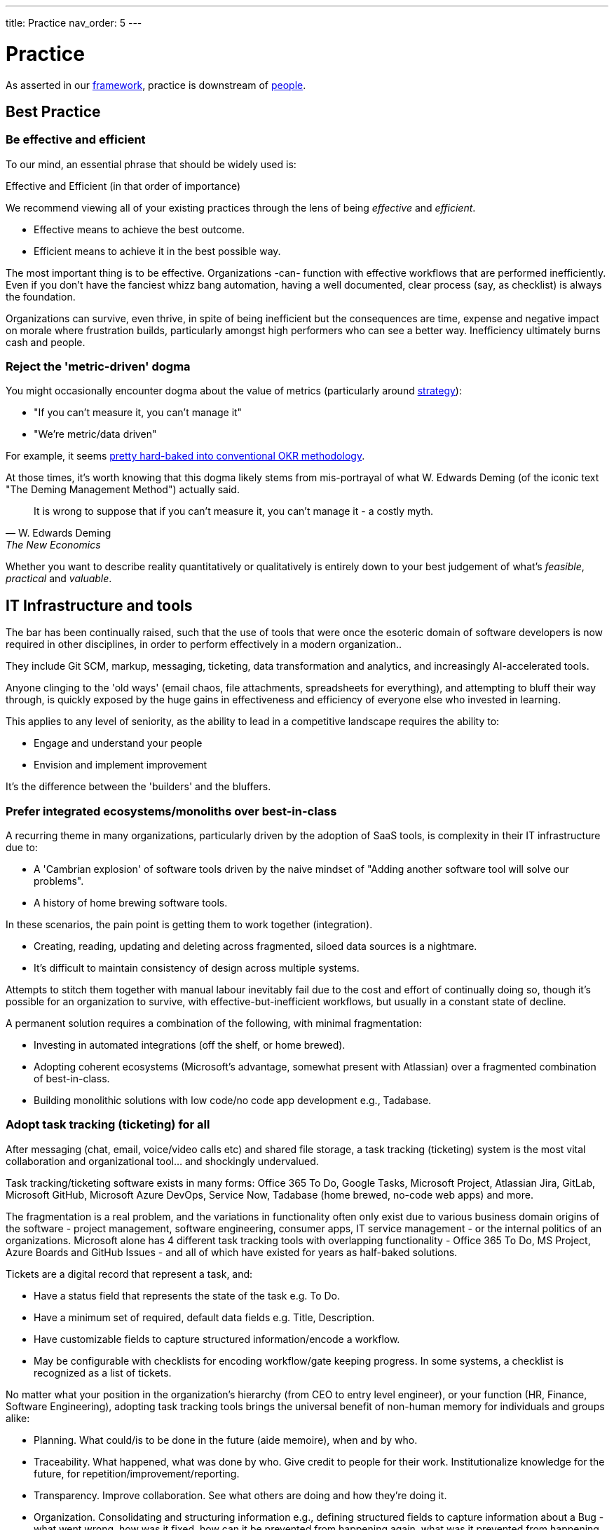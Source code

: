 ---
title: Practice
nav_order: 5
---

= Practice

As asserted in our <<framework,framework>>, practice is downstream of <<people,people>>.

== Best Practice

=== Be effective and efficient

To our mind, an essential phrase that should be widely used is:

[.importantpoint]#Effective and Efficient (in that order of importance)#

We recommend viewing all of your existing practices through the lens of being _effective_ and _efficient_.

* [.listitemterm]#Effective# means to achieve the best outcome.
* [.listitemterm]#Efficient# means to achieve it in the best possible way.

The most important thing is to be effective. Organizations -can- function with effective workflows that are performed inefficiently. Even if you don't have the fanciest whizz bang automation, having a well documented, clear process (say, as checklist) is always the foundation. 

Organizations can survive, even thrive, in spite of being inefficient but the consequences are time, expense and negative impact on morale where frustration builds, particularly amongst high performers who can see a better way. Inefficiency ultimately burns cash and people.

=== Reject the 'metric-driven' dogma

You might occasionally encounter dogma about the value of metrics (particularly around <<strategy,strategy>>):

* "If you can't measure it, you can't manage it"
* "We're metric/data driven" 

For example, it seems <<adopt-okrs,pretty hard-baked into conventional OKR methodology>>.

At those times, it's worth knowing that this dogma likely stems from mis-portrayal of what W. Edwards Deming (of the iconic text "The Deming Management Method") actually said.

[quote,W. Edwards Deming, The New Economics]
____
It is wrong to suppose that if you can't measure it, you can't manage it - a costly myth.
____

Whether you want to describe reality quantitatively or qualitatively is entirely down to your best judgement of what's _feasible_, _practical_ and _valuable_.

== IT Infrastructure and tools

The bar has been continually raised, such that the use of tools that were once the esoteric domain of software developers is now required in other disciplines, in order to perform effectively in a modern organization..

They include Git SCM, markup, messaging, ticketing, data transformation and analytics, and increasingly AI-accelerated tools.

Anyone clinging to the 'old ways' (email chaos, file attachments, spreadsheets for everything), and attempting to bluff their way through, is quickly exposed by the huge gains in effectiveness and efficiency of everyone else who invested in learning.

This applies to any level of seniority, as the ability to lead in a competitive landscape requires the ability to:

* Engage and understand your people
* Envision and implement improvement 

It's the difference between the 'builders' and the bluffers.

=== Prefer integrated ecosystems/monoliths over best-in-class

A recurring theme in many organizations, particularly driven by the adoption of SaaS tools, is complexity in their IT infrastructure due to:

* A 'Cambrian explosion' of software tools driven by the naive mindset of "Adding another software tool will solve our problems".
* A history of home brewing software tools.

In these scenarios, the pain point is getting them to work together (integration).

* Creating, reading, updating and deleting across fragmented, siloed data sources is a nightmare.
* It's difficult to maintain consistency of design across multiple systems.

Attempts to stitch them together with manual labour inevitably fail due to the cost and effort of continually doing so, though it's possible for an organization to survive, with effective-but-inefficient workflows, but usually in a constant state of decline.

A permanent solution requires a combination of the following, with minimal fragmentation:

* Investing in automated integrations (off the shelf, or home brewed).
* Adopting coherent ecosystems (Microsoft's advantage, somewhat present with Atlassian) over a fragmented combination of best-in-class.
* Building monolithic solutions with low code/no code app development e.g., Tadabase.

=== Adopt task tracking (ticketing) for all

After messaging (chat, email, voice/video calls etc) and shared file storage, a task tracking (ticketing) system is the most vital collaboration and organizational tool… and shockingly undervalued.

Task tracking/ticketing software exists in many forms: Office 365 To Do, Google Tasks, Microsoft Project, Atlassian Jira, GitLab, Microsoft GitHub, Microsoft Azure DevOps, Service Now, Tadabase (home brewed, no-code web apps) and more.

The fragmentation is a real problem, and the variations in functionality often only exist due to various business domain origins of the software - project management, software engineering, consumer apps, IT service management - or the internal politics of an organizations. Microsoft alone has 4 different task tracking tools with overlapping functionality - Office 365 To Do, MS Project, Azure Boards and GitHub Issues - and all of which have existed for years as half-baked solutions.

Tickets are a digital record that represent a task, and:

* Have a status field that represents the state of the task e.g. To Do.
* Have a minimum set of required, default data fields e.g. Title, Description.
* Have customizable fields to capture structured information/encode a workflow.
* May be configurable with checklists for encoding workflow/gate keeping progress. In some systems, a checklist is recognized as a list of tickets.

No matter what your position in the organization's hierarchy (from CEO to entry level engineer), or your function (HR, Finance, Software Engineering), adopting task tracking tools brings the universal benefit of non-human memory for individuals and groups alike:

* [.listitemterm]#Planning#. What could/is to be done in the future (aide memoire), when and by who.
* [.listitemterm]#Traceability#. What happened, what was done by who. Give credit to people for their work. Institutionalize knowledge for the future, for repetition/improvement/reporting.
* [.listitemterm]#Transparency#. Improve collaboration. See what others are doing and how they're doing it.
* [.listitemterm]#Organization#. Consolidating and structuring information e.g., defining structured fields to capture information about a Bug - what went wrong, how was it fixed, how can it be prevented from happening again, what was it prevented from happening again.
* [.listitemterm]#Consistency#. Workflows can be built into tickets (e.g., checklists) that are a list of topics to think about/tasks to do. "Have you done/thought about X?", as can rules that apply constraints to transitions between states.
* [.listitemterm]#Continuous improvement#. Workflows built into ticketing systems can be improved. Learning and improvement can be driven by the tickets e.g., in a Bug ticket have a field called "How can it be prevented from happening again" and require it to be filled before the ticket can be closed.
* [.listitemterm]#Accessibility#. Access (query, search) and visualize this information.

It's astounding how many functions in how many organizations are dysfunctional, and could save themselves (and their collaborators) a huge amount of pain just with a ticketing system.

For example, Boeing claimed there was 'no documentation' to explain why bolts were missing from a plane door that detached mid-flight. What they should have said was there was no ticket, and if there was, there's no useful information on it. Translation: "We don't have our basics together".

==== Ensure task tracking is monolithic

Having fragmented task tracking across multiple systems is difficult to manage and use e.g. how to run a query for past work when a) you're not sure who did it and b) different users are using different systems.

Single-sources-of-truth are ideal - have all the organization use the same <<prefer-integrated-ecosystems-monoliths-over-best-in-class,monolithic system>>. 

Prefer systems where ticket types, ticket fields (for data capture) and ticket state workflows are highly configurable i.e. Jira/GitHub/Azure DevOps/GitLab or no-code apps on Tadabase. If you have software engineers and non-software engineers in the same organization, it wouldn't be the end of the world to have the non-software engineers learn to use the tools of software engineers e.g. Jira/GitHub/Azure DevOps/GitLab.

The alternative is at least to minimize the fragmentation, using as few systems as possible. You might have one system for most users and another specifically for software engineers. If you need to stitch systems together, you'll have to invest in automated, friction-free integration to ensure at least one is a single-source-of-truth e.g. use an integration to sync GitHub tickets to a home-brewed app's database.

// Add a system diagram?

==== Adopt our task tracking template

If there's one thing engineering and technologists like to do is come up with yet more poorly chosen terminology... and then baking it into the tools so you can't get rid of it.

* What's considered a `backlog` in software engineering terminology is actually a `queue` - backlog implies 'you're running behind', which is nonsense in most cases - the tickets in the backlog are just work you haven't gotten around to yet. If the people who originally chose this terminology bothered to use a dictionary, this misuse of terms wouldn't have detracted from clarity and wouldn't have introduced a corrosive accusatory tone everywhere (many task tracking tools (Jira, Azure DevOps) have 'backlog' baked in).
* Azure DevOps uses `work item` instead of `ticket` - same number of syllables but the former is clumsy and awkward (at least in the English language). GitHub uses `issue`, which isn't any better. `Epic` is sometimes used to describe work to implement a discrete group of smaller product functions - this terminology is arcane, obtuse and software product development-specific (born out of 90s Agile). `Feature` is used the same way in other software development methodologies.

There are plenty of articles around the internet about the myriad of terminology across different methodologies. What Mixed Management does is to pick the most universally useful, yet semantically unrestricted, terminology in our task tracking template.

* `Backlog` because it's so universally baked into task tracking software, that it's generally too difficult to ditch.
* `Ticket` is the item that represents a task.
* `Project` to describe a grouping of tasks, whether product development related or not. It's universal and clear.
* `Requirement` over `feature` or `story` as an intuitive term to label a product change. It's the most frictionless way of labelling a category of change without dragged down methodology-specific dogma (<<why-mixed,which the Mixed Management Method tries to avoid>>).

You should consider at least two distinct type of backlog configuration:

[arabic]
. [.listitemterm]#General# e.g., team, department, strategic.
. [.listitemterm]#Product# i.e. development and operations ('operations' meaning to support to the product).

Each configuration has a distinct backlog hierarchy (based on ticket types), where a ticket in one level of the hierarchy can be grouped under (parented to) a ticket in a higher level. This enables a lossy, higher level (lower resolution) view on the contents of lower backlogs. 'Lossy' implies it's not necessary to assign a parent to every lower level ticket.

Each level of the hierarchy contains tickets of a distinct set of types. The purpose of ticket types is to:

* Categorize tickets as to the type of work they represent.
* Capture different sets of information with fields.
* Support different ticket states, and workflows between states.

.General configuration hierarchy of backlogs
[cols="1,1a,3a",options="header"]
|===
|Backlog (low level to high)
|Ticket Types in this level
|Description

|`Tasks`
|Only one: `Tasks`
|The default, baseline backlog level where tasks are tracked.

|`Project`
|Only one: `Project`
|Enable a higher-level view (lower resolution, lossy) of the work by parenting `Task` tickets to projects.

|`Strategy``
|Only one: `Objective`
|Enables the highest-level view (lower resolution, lossy) of the work by parenting `Project`/`Task` tickets to objectives.
|===

.Product configuration hierarchy of backlogs
[cols="1,1a,3a",options="header"]
|===
|Backlog (low level to high)
|Ticket types in this level
|Description

|`Product`
|Development:

* `Requirement`
* `Documentation`
* `Bug`
* `DevOps`
* `Tech`
* `Release`
* `Task`

Operations:

* `Support`
* `Bug`
* `Task`

|The default, baseline backlog level where product development and/or operation is tracked.

|`Project`
|Only one: `Project`
|Enable a higher-level view (lower resolution, lossy) of the work by parenting `Product` tickets to projects.

|`Strategy``
|Only one: `Objective`
|Enables the highest-level view (lower resolution, lossy) of the work by parenting `Project`/`Task` tickets to objectives.
|===

One can also consider hierarchical levels below `Tasks` and `Product` to break down work further into sub-tasks.

// Add a colour column

.Ticket types
[cols="1,3",options="header"]
|===
|Ticket Type
|Description

|`Objective`
|Work related to a strategic objective. Used for Objectives in <<adopt-okrs,OKRs>>.

|`Project`
|Work from lower-level tickets grouped together. Also specifically used to track Key Results in <<adopt-okrs,OKRs>>.

|`Task`
|Work that doesn't belong under any other type.

|`Bug`
|Work related to a problem in the product.

|`Requirement`
|Work that will result in an externally recognizable product change.

|`Documentation`
|Work related to product user/technical documentation.

|`Tech`
|Work to change the product under-the-hood.

|`DevOps`
|Work related to product development/operational infrastructure.

|`Release`
|Work related to releasing a version of the product.

|`Support`
|Work to support stakeholders. Tickets created by stakeholders.
|===

All tickets have a `state``, defined in a state/status field. The state will be one of a set of possible values, and the ticketing system should enable state workflows, establishing conditions to transition between states.

//image::Dummy.png[]

[mermaid, format=SVG]
....
---
config:
  theme: default
  layout: dagre
---
flowchart TD
 subgraph s1["Proposed"]
        n1["To Do"]
  end
 subgraph s2["Doing"]
        n2["In Progress"]
        n3["Paused"]
        n4["Waiting"]
  end
 subgraph s3["Completed"]
        n5["Done"]
        n6@{ label: "Won't Do" }
  end
 subgraph s4["Soft-Deleted"]
        n7["Deleted"]
        end
 subgraph s5[" "]
    direction LR
        s1
        s2
        s3
  end
 subgraph s6[" "]
    direction LR
        s4
  end
    s1 <--> s2
    s2 <--> s3
    s5 <--> s4
    s1 <--> s3
    n2 <--> n3
    n3 <--> n4
    n4 <--> n2
    n5 <--> n6
    n1@{ shape: rounded}
    n2@{ shape: rounded}
    n3@{ shape: rounded}
    n4@{ shape: rounded}
    n5@{ shape: rounded}
    n6@{ shape: rounded}
    n7@{ shape: rounded}
    style n1 stroke:#2962FF
    style n2 stroke:#FF6D00
    style n3 stroke:#FF6D00
    style n4 stroke:#FF6D00
    style n5 stroke:#00C853
    style n6 stroke:#00C853
    style n7 stroke:#AA00FF
    style s1 stroke:#2962FF
    style s2 stroke:#FF6D00
    style s3 stroke:#00C853
    style s4 stroke:#AA00FF
    style s5 stroke:none
    style s6 stroke:none
....

* The states are grouped into categories.
* The state workflow is designed to be as simple and as general as possible, preferring not to prevent transitions between states. From experience, mo' complexity (in state workflows), mo' problems!

For the `Bug` ticket type (or similar fault-oriented tickets), we recommend building out text fields that describe the problem and resolution in a structured way.

* (Describe the) Problem
   ** `Steps to Reproduce`
   ** `Observed Behaviour/Outcome`
   ** `Expected Behaviour/Outcome`
   ** `Reported By`
   ** `Accepted By`
   ** <Other contextual information e.g. affected product version>
* (Describe the) Resolution
   ** `Root Cause/s`
   ** `Workaround`
   ** `Fix`
   ** `Prevention`

==== Implement a soft-deletion state for tickets

It's bad practice to allow users of a ticketing system to hard-delete tickets.

* You lose the information permanently. It is unacceptable generally, but also for some standards compliance.
* When tickets are hard-deleted in most ticketing systems, they fall outside of the search and query functions, which is a problem for discoverability.

Therefore, it's best practice to:

* Create a state in the workflows to represent deletion without actually doing it,
* Then for all queries and views to be configured by default to filter out tickets in this state.

In our reference template, the soft-deletion state is called `Deleted`. 

==== Keep state workflows simple

There are two ways to build a workflow into ticket configuration:

[arabic]
. [.listitemterm]#Horizontally#. Build a workflow into the set of possible state values, and define rules for transitioning between them e.g. add ever more states like `Verify`, `Validate`, `Release`.
. [.listitemterm]#Vertically#. Build the workflow by breaking up the parent ticket into smaller child tickets, using an automation to generate the children from a template. `Verify`, `Validate`, `Release` would be three child `Task` tickets parented to "Add auto-save function" `Requirement`.

Our recommendation is to prefer breaking down tasks by a structured workflow vertically, and to keep state workflows simple and general (as presented in this template). Adding complication into state workflows becomes quickly unwieldy, and is difficult to change (e.g., updating existing tickets, which can easily number in the thousands). 

* Workflows do change as your organization learns and improves,
* Different disciplines in an organization will require varying workflows, so you would have to manage a variety of state workflows were you to build them into the ticket states.
* If modifying ticket states, you might run into problems updating existing tickets without affecting completed ones.

Do yourself a favour and _keep state workflows simple_.

=== Adopt time tracking for all

After you've implemented the foundation of high-quality task tracking that provides activity records, you can build valuable time tracking upon it.

[.importantpoint]#Time is money. The most expensive cost for many organizations is people. It's valuable to understand where people are investing their time.#

The expense of people's time is why they're the first to get cut in hard times. Time tracking:

* [.listitemterm]#Facilitates transparency and accountability# into what individuals and groups are doing
* [.listitemterm]#Enables cost-monitoring# insights into the organization's activities. For consultancies/contractors, this is essential for billing.
* [.listitemterm]#Enables effort estimation# by building a history of reference experiences.

Many time tracking attempts introduce painful friction, becoming a burden that everyone complains about and eventually abandons. No wonder that so people rail against the concept.

* [.listitemterm]#Highlight its usefulness to the individual#. "The next time your boss walks up to you and demands an explanation as to why Task X wasn't done, you can say 'I did Task Y, Task Z and wasted a large chunk of time on bureaucratic process ABC'".
* [.listitemterm]#Make it a habit#. Like all note taking, if you leave it to the end, even the end of the day, you'll likely forget what you did. It needs to be a continuous habit (note: this is only possible with an efficient system).
* [.listitemterm]#Only capture the minimal information required#. Limit 'when it happened' to just a date, and don't try to capture start/end times - it's too burdensome and not useful.
   ** The essential information is:
      *** `Date`
      *** `Ticket ID`/`Activity`
      *** `Duration (minutes)`
   ** Strongly consider recording which part of the organizational structure the individual was operating in at the time the record represents. This is because people can move within an organization over time, so work done by a person that moved might be more difficult to parse in future queries. It may be possible to populate this information automatically e.g., by retrieving such information from an identity management system.
* [.listitemterm]#Ensure the time tracking system is frictionless'. Clunky, burdensome time tracking software will kill your efforts, so you need to avoid this. Pain points can include duplicating past records easily, modifying existing records, and to do all in bulk. For example, Excel as a frontend is surprisingly frictionless because the records will be a table and Excel has all the functionality for easily working with tables. A web app, say a home-brewed one, really needs to avoid being restrictive and opinionated - flexible table-editing is better for adoption and use.
* [.listitemterm]#Find consistent descriptions for non-ticketed activities#. There are activities that use up time but aren't tracked by tickets - purely because it would be too burdensome. For example:
   ** Settling in/packing up
   ** Meal/toilet/chat break
   ** Reading messages
   ** Unticketed meetings e.g. daily meeting, organization-wide town halls
   ** Other unticketed activities e.g. backlog curation
   You need to find a way to drive/enforce consistent descriptions of these in your time tracking system's `Ticket ID/Activity` field, so that they can be filtered during analysis. The most likely way is to provide preset values for the field.
* [.listitemterm]#Get task and time tracking running ASAP#. The sooner you get a time tracking (and task tracking) system up and running, the sooner you'll start building a history of organizational activity.

=== Build cost-monitoring

If you have high-quality, well-designed systems for managing:

* Task tracking
* Time tracking
* Identity, and individualized cost burden

Then you have all the data you need to implement cost-monitoring! Assuming you've designed your systems well and can access all the databases (e.g., via web APIs), you can implement cost-monitoring as an custom application that translates time to cost, mapping to tasks.

A couple of factors to consider in developing the application:

[arabic]
. How much lag in time tracking you want it to support.
   .. Even the most diligent note-taker can lag behind sometimes, due to busyness/absence.
   .. Sometimes mistakes in past records need to be corrected.
. How an individual's cost burden can vary over time (relates to when the task activity occurred)

Since time tracking entries <<adopt-time-tracking-for-all,resolve to a day>>, individualized cost burden should also be determinable to a day.  

=== Organize content into topics

In an organization's software tools, users generate content and although search functionality is essential, structuring said content into topics is still vital to avoid unmanageable chaos.

Mixed Management's suggestions for topics under which to group content:

* _General_
   ** `Business`
   ** `Culture`
   ** `DevOps`
   ** `Office`
   ** `Planning and Reporting`
   ** `Social`
   ** `Standards`
* _Functions_
   ** `IT`
   ** `People` (HR)
   ** `Legal`
   ** `Marketing`
   ** `Sales`
* _Product_
   ** `<Product X>`
   ** `<Product Y>`
* _Technologies_
   ** Whatever's relevant to your domain
* _Standards_
   ** Whatever's relevant to your domain

You can use these topics for:

* Teams channels
* Wiki/intranet sections
* Document storage folders

and more.

=== Adopt documentation-as-code

The bar has been continually raised, such that the use of tools that were once the esoteric domain of software engineers, is now required in domains such as Technical Writing, Marketing, Sales and more, in order to perform effectively in a modern organization.

* Source code management/version control: https://git-scm.com/[Git], GitHub/GitLab/Azure DevOps/Bitbucket.
* Markup languages: https://docs.asciidoctor.org/asciidoc/latest/[AsciiDoc], https://www.markdownguide.org/[markdown], https://mermaid.js.org/[Mermaid]

https://docs.asciidoctor.org/asciidoc/latest/[AsciiDoc] is underrated. Unlike the more widely supported https://www.markdownguide.org/[markdown], AsciiDoc isn't fragmented into a dozen different variants ('flavours'). Instead, it's just a single, high quality, coherent, well-designed markup (text based authoring) language with great documentation (though its tooling ecosystem needs work)

Similarly, using https://mermaid.js.org/[Mermaid] to author diagrams-as-text is underrated. It fits seamlessly into the whole approach of solely-text-based content authoring and there are increasingly more visual editors.

== Communication

Communication happens:

* Across many mediums - written, oral, live, recorded.
* In many forms - user documentation, technical documentations, design workshops, retrospectives, emails and messages, and more.

In any case, communication is the fundamental transmission of thoughts between people, across space and time, and it's essential to be _effective and efficient_ to collaborate effectively.

=== Be clear, complete, concise (in that order)

==== Clear

[.importantpoint]#Emotionally secure people embrace clarity and avoid jargon; insecure people obfuscate.#

Clarity is the most important aspect of communication. If the communication is clear, then even if it's incomplete or verbose, the receiving person can work with what's there (such as asking for clarification or elaboration).

Confusing, obscure, jargon-filled obscurity blocks all communication. This is a motif amongst mediocre people because they use obscurity as a shield, to prevent transparency and thus avoid - in their insecure minds - threats.

[.importantpoint]#Use plain English. Be conversational. Adopt beginner's mind.#

* [.listitemterm]#Use plain English# (jargon-free, acronym-free) whenever possible.
* [.listitemterm]#Be conversational.# Play out an in-person conversation with the recipient in your head, and transcribe it word-for-word.
* [.listitemterm]#Adopt 'beginner's mind'.# The recipient mind is a void, empty of what's contained in your mind. Your goal is to populate your thoughts in theirs.

==== Complete

Completeness is the next most important aspect of communication. 

When information is missing from communication, the effect can range from reduced efficiency - the receiver is confused, has to think and ask questions back - to killing the communication altogether.

Also, sometimes the sender can provide information that they didn't think was valuable to a discussion, but by pushing it around, its value was discovered.

[.importantpoint]#Tell a story. Push information (sharing is caring).#

* [.listitemterm]#'Telling a story'# is a useful technique for encouraging the pushing of information. It's one thing to say:
+
"When are you available for a call tomorrow?""
+
and another to say:
+
"I was thinking about the problem, had an idea and thought we should talk about it. I looked at my calendar and have 2-4 free; when are you available?"
* [.listitemterm]#Pushing information# reduces the likelihood of ambiguity, misunderstanding and creates opportunities for the recipient to engage.

==== Concise

[.importantpoint]#Be 'minimal but sufficient'. People don't want to read for reading's sake; they want to understand.#

Communication is a means to an end, not an end in of itself. The resulting lack of conciseness from the latter mindset is a particular problem with professional technical writers because their livelihood manifests in writing, so they adopt a deluded mindset where they think the reader wants to read their writing - wrong!

The reader wants to get something done, to do that they need to understand and the writing is just a means to end. "Blah blah blah, waffle, waffle, waffle" just gets in the way. 

One of the cardinal sins seen in technical writing is pointless waffle repeating what people can already see for themselves, say on a screen. 

----
Documentation: "There is a field to enter X information"

Reader: "Yes, I can see that for myself. I want to know what it means/does!"
----

Too much communication chokes productivity. Too little causes dysfunction.

Imagine drawing the outline of a tree using dots - navigating between using so many dots that you draw a solid line, versus using so few dots that's no longer recognizable as a tree. The sweet spot is enough dots to convey the outline, without wasting effort on unnecessary dots.

// Add drawings of dotted tree outline

=== Pause and sanity check your writing

Whenever you're writing, take a step back and ask yourself if, from the perspective of the recipient:

* [.listitemterm]#Is it clear?# Am I using the simplest possible language? Can I test it on someone?
* [.listitemterm]#Is it complete?# Is there any missing information or additional context I can add?
* [.listitemterm]#Can I be more concise#, without loss of completeness or clarity?

Making this behaviour a habit *will* improve the quality of your writing.

=== Use the dictionary

Technical problems/debt often originate in organizations from bad use of language:

[arabic]
. [.listitemterm]#Multiple, inconsistent terms for the same thing# e.g. 'pump down' and 'pump to base vacuum', or 'readback' and 'read back'. Reflects a lack of hygiene.
. [.listitemterm]#Incorrect use of language.# Reflects a lack of intelligence and/ rigour - it's amazing how many humans would rather guess than invest a little bit of effort to find out. 

This is cancerous to everything the organization does, because language is the foundation of communication and thinking. When the use of language is flawed, thoughts, and the communication of them, are scrambled and incoherent.

Low performers who like to wallow in linguistic squalor do so to obfuscate their own incompetence. "It's just semantics" is a common exclamation to dismiss the value of literacy and articulacy. 

On one occasion, a Director-level employee responded in a meeting to the use of a 'fancy word' with "Ooooh… (look at Mr. Smarty Pants using fancy words like 'asynchronous'! La de da!)". Moments like these are truly The Office meets Idiocracy.

The solutions are simple:

[arabic]
. [.listitemterm]#"Pick one and stick with it!"#
. [.listitemterm]#"Use the dictionary/thesaurus"#

Literacy, articulacy and the correct use of language, needs to be an organization-wide value driven by Leadership, or you end up with department heads who communicate at the standard of F grade 10 year old... when you're trying to run an high performance organization, allowing that to happen is unacceptable.

=== Use different mechanisms to best effect

Documents, voice calls, chat messaging, emails, in-person discussion… these are various mechanisms for communication, and each have their pros and cons.

[.importantpoint]#Having timestamped evidence of the communication facilitates transparency and honesty.#

Emails and chat messages are a written record of communication, with timestamps. This kind of shared memory has value and should always be a consideration.

[.importantpoint]#When email/chat becomes frustrating, move the conversation to voice/in-person.#

For rapid communication with high frequency/high volume back and forth, email and messaging can become frustrating. Voice-calls and in-person meetings are better suited to continue the conversation.

[.importantpoint]#Design/creative/problem solving discussions are best held in-person and around a whiteboard.#

For design/creative/problem solving discussion, modern video calling has massively improved efficiency but the best conversations are still held in-person, and especially around a whiteboard. 

* Humans are still physical and social creatures, so the in--person experience helps to build interpersonal bonds, and aid communication of emotional nuance.
* The physical whiteboard is still by far the best productivity tool for human collaboration, for its ability to facilitate sketching, note-taking, in a rapid, interactive and iterative manner. 

[.importantpoint]#Default to 'cameras on' in group video calls.#

Being social creatures, seeing the face of others in a conversation aids communication of emotional nuance, building of interpersonal bonding and accountability for personal conduct. Whilst naturally some people are introverts, it's not healthy to allow them to hide - if they're in a conversation, then their involvement must have some potential value.

=== Use ISO 8601 date format 'yyyy-MM-dd'

This date format:

* Removes US/UK ambiguity
* Sorts correctly
* Is concise
* Is more readable with hyphens than underscores
* Is easily parse-able

When Leadership explicitly encourages this practice, it reduces friction around the organization.

== Meetings

Meetings are a specific form of communication - _synchronous_ conversations. Their importance, and how pervasively destructively they're used, means they warrant particular attention.

All the practices of good <<communication,communication>> naturally apply.

=== Bring control, clarity, conciseness and comedy to meetings

The most expensive part of most organizations is people's time. Meetings are synchronous conversations that can be converted into a cost figure, by calculating the prorated payroll burden of the participants' time..

[.importantpoint]#Meetings are *expensive*. A bad meeting is an expensive waste. A good meeting brings a return on the investment.#

The art of having a good meeting is:

* [.listitemterm]#Control#. One person (the organizer) must be in control of the conversation. They must  drive the conversation by injecting purpose, direction and energy. They also must know when to let it 'breathe' and wander because discovery and exploration can be valuable to a conversation… and when to rein it in.
* [.listitemterm]#Clarity#. The organizer must have clarity about the meeting in their own mind, and bring it to everyone else. 
   ** Clarity is understanding what is _there_, _here_ and having some idea of how to get from _here_ to _there_.
   ** The value of getting to _there_ should be clear; if not, the meeting is most likely wasting everyone's time.
   ** Furthermore, as the conversation progresses, the organizer must be clarity to the progress - what understanding has been gained, what paths have been explored and so on.
* [.listitemterm]#Conciseness#. Meetings should last as long as they need to... irrespective of the scheduled duration, and sometimes that equates to no meeting at all.
* [.listitemterm]#Comedy#. Meetings can be tough, hard work and frustrating. The best meetings incorporate humour to great effect. While there's no certain way to inject this, as it's a product of the people involved, it's worth understanding that the best meetings are both useful and enjoyable, because of humour.

=== Optimize the cadence of recurring meetings

Numerous existing methodologies propose a variety of meetings/conversations, some on a regular cadence, some ad-hoc. For example:

* Daily meetings ('standups')
* Weekly team meetings
* Ad-hoc post mortems
* End of sprint/month retrospectives.
* Start of sprint/month planning
* Quarterly strategy meeting
* Biannual top-down communications

Too many organizations blindly throw their employees into bureaucratic hell by irresponsibly prescribing ever more meetings and not tuning their cadence and duration to be <<be-effective-and-efficient,effective and efficient>>. It's a perverse scenario when a "bureaucracy buster" initiative launched by management results in recommendations to eliminate many meetings that they dogmatically implemented, upon which the management vetos the effort and nothing changes.

Whatever the meeting, whatever the methodology, consider tuning the *_duration_* and *_cadence_* to maximize first effectiveness, then efficiency. 

Consider:

* [.listitemterm]#What events are we responding to with this meeting?# e.g., daily meetings to discuss events that rarely occur within a month is wasteful.
* [.listitemterm]#Should we have longer meetings less frequently?# A one hour fortnightly meeting can be just as effective as a half-hour weekly meeting, but more productive due to increasing flow of the conversation and reducing interruption of the participants' work.
* [.listitemterm]#Is the return on investment actually worth it?# Increasing frequency increases the cost/investment. Many bad managers increase frequency out of fear and anxiety, ignoring the cost and the pain inflicted on the participants. If there's potential for reducing the frequent and/or duration with no significant impact, try it for a while.

== Optimize your daily meetings (standups)

As with all meetings, daily meetings/standups need to be considered in terms of what they're trying to achieve, why and how best to do it.

The term 'daily standup' to mean the daily meeting stems from the software engineering discipline,  and is loaded with dogmatic baggage. The dogma ranges from the blindly robotic (it must include topics X/Y/Z) to the ludicrous ("The participants need to be literally standing up"!). There are millions of posts and comments across the internet about how dogmatic daily standups have immiserated the lives of engineers, however it's been interpreted.

The motivations for a daily meeting are:

* Drive social interaction, particularly in hybrid/remote working (recommend <<use-different mechanisms-to-best-effect,'cameras on'>>).
* Facilitate communication (erode silos), such as past activity.
* Drive transparency on present activity.
* Increase alignment on future activity.

The conversation should center around a dashboard that includes:

* The structure of the meeting (list of topics to cover as static text).
* The round-robin rota (static text) of who should 'run the board' i.e. <<bring-control-clarity-conciseness-and-comedy-to-meetings,control the meeting>> (ensure it's brisk, efficient, subjects are taken 'offline' if they require further time). Rotating responsibility for the meeting is essential to break up the monotony of the same voice everyday, drive engagement and spread responsibility away from a single-point-of-failure.
* Tickets queried from the ticketing system that provide content (where possible) relevant to each topic.

This is an example you can derive your own structure from:

[arabic]
. [.listitemterm]#Support#. Operational support tickets may have been raised since the last meeting, and may need assignment/discussion.
. [.listitemterm]#Bugs#. Product backlog bug tickets may have been raised since the last meeting, and may need assignment/discussion.
. [.listitemterm]#Completed#. Tasks (ticket) that have been recently completed.
. [.listitemterm]#Yesterday#. Activity/events that happened yesterday that anyone wants to discuss.
. [.listitemterm]#Today#. Activity/events scheduled to occur today.
. [.listitemterm]#Help#. An opportunity for any participant to cry for help.

You should target your daily meetings to typically last 30 minutes, ranging between 15 and 45 minutes per the circumstances.

== Documentation

As with meetings, documentation is a form of communication - _asynchronous_ conversation. The importance of documentation, and how pervasively destructively it's done, means it warrants particular attention.

The practices of good <<communication,communication>> naturally apply.

=== Consider all-forms of documentation

Documentation can be manifested in many different ways, including some that you might not consider 'documentation' but actually are.

* Intra-organizational
   ** Chat/email messages
   ** Meeting notes
   ** Presentations
   ** Tickets (contents, comments) e.g. team/department/operations backlogs
   ** Intranet, wikis
* Product user docs
   ** User guides
   ** Release notes
   ** License terms and conditions
   ** Troubleshooting
   ** FAQs
* Product technical docs (what was built, how it was built)
   ** Tickets (contents, comments) in product development backlog, including design
   ** Chat/email messages in product-oriented groups/teams/channels
   ** Meeting notes
   ** Architecture description
   ** DevOps workflows and infrastructure description e.g. develop, release, deploy
   ** SCM workflows and infrastructure description
   ** Versioning scheme
   ** Source code README e.g. description of filesystem structure in a repository
   ** Source code inline comments
   ** Licenses of used free open-source software (FOSS) and (software of unknown provenance) SOUP
   ** Test plans, execution and results
* Product marketing docs
   ** Overview
   ** Highlights
   ** Benefits
   ** Demo videos

=== Drive a ubiquitous documentation mindset

As it's communication, to document is to share knowledge between people, separated by space and/or time. Products, projects, even entire organizations, can be destroyed by lack of/bad quality documentation.

[.importantpoint]#Good documentation is conscientiousness.#

User-facing/product documentation should be a painless path to understanding your product and/or you.

Intra-organizational documentation is institutional memory that serves to:

* [.listitemterm]#Enable single-points-of-failure to be avoided# ("What happens if <Person X> is hit by a bus tomorrow?") by eliminating knowledge silos and lost history
* [.listitemterm]#Prevent rapidly escaping development costs# e.g. by requiring re-development
* [.listitemterm]#Provide a template to success#
* [.listitemterm]#Coordinate human activity#

=== Use a style guide

The use of templates generally:

* Maximize the probability of high quality results
* Drive consistency
* Save development effort

Style guides do the same thing for communication, but with language. Some examples that you could adopt:

* https://learn.microsoft.com/en-us/style-guide/welcome/[Microsoft Writing Style Guide]
* https://atlassian.design/content/language-and-grammar/[Atlassian Design System]
* https://developers.google.com/style/[Google developer documentation style guide]

=== Be conversational

As documentation is written communication between people (across time and space), a useful technique to imagine you're talking directly to the reader as an in-person conversation, and transcribing what's said.

Also mentioned in <<clear>>.

=== The right structure avoids 80% of the problems

The logical structure of documentation is comparable to the architectural loading bearing structure of a building. When it's unsound (illogical, inconsistent, ambiguous), you're in for a lot of (avoidable) pain.

* [.listitemterm]#Coherent structure has a logic to it# e.g. systematically describing a product by functional areas, or the phase-based linear progress of a project.
* [.listitemterm]#Think of the structure as a tree#. It has a natural flow from start to finish at the root level of the tree, then adds more content in a top-down way. 

The problems created by re-inventing the square wheel can be avoided by copying the structure of similar documentation of other similar products.

=== Have a bullet-point mentality

Bullet-point lists are brilliant for imposing:

* [.listitemterm]#Clarity, particularly visual clarity# by reducing density of text.
* [.listitemterm]#Conciseness#, by eliminating verbiage.

=== Provide examples

One of the great documentation achievements in software engineering history was the https://doc.qt.io/[Trolltech Qt user documentation] around the 2010s - clear, complete, concise. A technique they used effectively that elevated their documentation above their peers, was to take every opportunity to illustrate a concept with tangible examples presented inline.

=== Be visual

As a natural extension of being concise, pictures and diagrams really are worth a thousand words.

An underestimated technique to consider is using colour-coding to add meaning/logic/clarity to diagrams. For example, to separate distinct phases of a workflow by grouping elements.

Something to strongly consider when creating diagrams in documentation is text-based authoring like Mermaid, so that the documentation sources are cleanly integrated in a <<adopt-documentation-as-code,documentation-as-code>> approach.

=== Minimize the use of screengrabs

In software user documentation, screengrabs should in theory be a useful element but unless you have a completely automated system for generation and adding into the documentation sources, they're a pain to deal with. When the UI/UX changes, they're instantly out of date and require updating (your mileage may vary depending on how stable the UI/UX is).

In most cases, you can get away without them and just have a few key screengrabs. 

=== Adopt documentation-as-code

See <<adopt-documentation-as-code>>.

=== Make notes as you go

If you're documenting a workflow/process (e.g., establishing a new employee induction process, or how to release a new product version) or recording a history of what was done (e.g. handling a support ticket), *_make notes as you go_*.

Don't leave it all to the end - you'll never recall it all.

[quote,A University of Cambridge Sidney Sussex College professor]
____
At the start of each academic year, I can instantly identify the undergraduates that will succeed - they're the ones taking notes.
____

It's surprising how many recurring workflows exist in organizations that are never made far more efficient by recording how it's done. This results in a tremendous amount of unrecognized inefficiency.

== Decision making

=== Everyone gets a say but someone makes a decision

One of the most nonsensical pieces of dogma ever conceived is "let the team decide" - an intellectually vacuous extract from the book of manager-speak, that falls apart quickly under examination. Consider a group of 10 individuals making a decision.

* The ideal situation with regards to decision making is uniform consensus - all 10 in agreement.
* Say 9 agree and 1 disagrees… but that 1 has a long track of being right in similar decisions. "Let the team decide" means nothing. It could mean "majority rule", but that's calling for *blindness* to the individuals involved, reducing them to blobs.
* Similarly, say 8 have no relevant expertise/experience, but 2 have lots… and the group is split 8 to 2 along those lines. Same problem.
* Say a disagreement splits the group evenly. Then what? "Let the team decide" means nothing. Does it mean "majority rule"? What evidence is there that 50% is the threshold for optimal decision making? Why not 80%?

How do we make decisions to maximize the probability of success? Reason dictates:

* The nature of the individuals matters
* Authority matters
* The process matters

The model for decision making in the Mixed Management Method is:

[arabic]
. Have open discussions where anyone involved can have a say.
. More investigation and analysis may be required to progress the decision-making i.e., iterate
. Some decisions will become apparent during this convergent process. For the most difficult decisions, it may reduce down to one person making it - authority matters. 

=== The best reason and evidence wins

Reasons not to make a decision:

* "Because"
* "I have 30 years of experience in this industry"
* "The majority voted for it"

== Strategy

// Add cross reference to product strategy

Like product strategy, functional strategy (team, department, organization etc.) defines the highest-level of goals, what it means to achieve them and how they might be achieved. Strategy provides:

[arabic]
. [.listitemterm]#Alignment#. Everyone singing from the same hymn sheet.
. [.listitemterm]#Clarity#. Eliminate confusion.
. [.listitemterm]#Focus#. Signal, not the noise. 

=== Adopt OKRs

Objectives and Key Results (OKRs) are a conventional terminology for a simple concept, that's lightweight in use and adaptable to changing conditions.

* [.listitemterm]#Objectives# are your high-level, aspirational, one-liner goals.
   ** e.g., "Improve product quality"
* [.listitemterm]#Key Results# define what it means to achieve a particular objective.
   ** They're children of Objectives.
   ** Objectives have a one:many relationship with Key Results. Contrary to orthodoxy, Mixed Management believes a key result can be defined as a metric _OR_ <<reject-the-metric-driven-dogma,can just be a task to be done>>. 
   ** e.g., "Provide user instructions", "Reduce known bug count by 75% from 100".

Adoption is simple:

[arabic]
. [.listitemterm]#Author/revisit on a regular cadence# e.g. schedule an annual/quarterly workshop, engaging interesting stakeholders.
. [.listitemterm]#Track as tickets# (`Objective`, `Project` for key results) in a <<adopt-our-task-tracking-template,backlog>>.
. [.listitemterm]#Create a status dashboard/query# in your ticketing system to provide at-a-glance status checking. Make it accessible to interested stakeholders.
. [.listitemterm]#Monitor progress on a regular cadence# e.g., a monthly meeting centered around the status dashboard/query results and what's changed over the month.

== Workflow

=== Adopt The Studio Model

The core philosophy of the Mixed Management Method includes "<<no-dogma>>" i.e. encouraging a pragmatic, 'toolbox' mindset.

With respect to software engineering, or perhaps any discipline that creates and builds, a development model that is extremely underrated is https://www.forbes.com/sites/cognitiveworld/2019/08/28/agile-and-the-studio-model/[The Studio Model (by Kurt Cagle)]. It draws an analogy with how films and TV shows are made.

[arabic]
. Tailor your approach depending on what you're making (film/TV show)
. Write a pitch (highest level concept of what and why#)
. Write a script (what)
. Storyboard (what)
. Cast the parts (who)
. Raise finance (how)
. Plan production (how, when, who)
. Film
. Do post-production
. Promote the film
. Release the film

The beauty of The Studio Model is that the language and the practices are universally and intuitively understood, because they're so widely embedded in popular culture.

Note that "when" doesn't come into the picture for a long time, because it makes no sense to focus on scheduling when you have no idea what you're trying to achieve, why and how. Think of the ubiquitous incompetent manager who harps on about "when" and nothing about what/how/why/who because their lack of expertise means that's all they can say.

In practice, one would incorporate The Studio Model into:

* Routine conversations and meetings about product development, particularly design workshops.
* The templates and checklists of one's project management/product development tool, as tasks/reminders to consider ('Definition of Done' gating).

=== Build on this product devops workflow

The Waterfall development talks about project phases. Rational Unified Process. Some software engineers refer to a Software Development Life-Cycle/SDLC. IEC 62304 talks about a software development process.

In each of the cases, what they're talking about is a workflow for product development (dev) and operations (ops).

The primary benefits of defining a workflow are:

[arabic]
. [.listitemterm]#Structuring activity to create consistency# and reduce the risk of missing steps.
. [.listitemterm]#Establishing a common (verb-based) language# to reduce friction in communication.

Any workflow is going to be highly specific to your circumstances (business domain, product/service, organizational structure e.g.) but Mixed Management can provide a basic workflow from which you can evolve your own.

++++
<pre class="language-mermaid">
block-beta
  columns 23
  block:s1:3
    columns 1
    t1["Organize work"]
    n1("Align")
    n2("Prioritize")
    space
    space
    space
    space
  end
  space
  block:s2:3
    columns 1
    t2["Understand problem"]
    n3("Investigate")
    n4("Analyze")
    n5("Workshop")
    space
    space
    space
  end
  space
  block:s3:3
    columns 1
    t3["Design solution"]
    n6("Design")
    n7("Prototype")
    n8("Workshop")
    n9("Validate")
    space
    space
  end
  space
  block:s4:3
    columns 1
    t4["Implement solution"]
    n10("Code")
    n11("Test")
    n12("Document")
    n13("Validate")
    n14("Version")
    n15("Release")
  end
  space
  block:s5:3
    columns 1
    t5["Deploy solution"]
    n16("Transfer")
    n17("Install")
    n18("Configure")
    space
    space
    space
  end
  space
  block:s6:3
    columns 1
    t6["Support solution"]
    n19("Operate")
    n20("Maintain")
    n21("Dispose")
    space
    space
    space
  end
  s1 --> s2
  s2 --> s3
  s3 --> s4
  s4 --> s5
  s5 --> s6
  classDef title fill:none,stroke-width:0px;
  class t1,t2,t3,t4,t5,t6 title
  classDef development fill:#bff4ff;
  class s1,s2,s3,s4 development
  classDef operations fill:#f2fae9
  class s5,s6 operations
</pre>
++++

These activities shouldn't be treated as discrete phases with hard boundaries - like the study (commonly but misleadingly associated with Rational Unified Process) shows, development - being a creative, crafting and manufacturing exercise - activities rise, peak, fall away and may restart.

== Analysis & Design

=== Think upfront to avoid expensive rework

In academia, there's a phrase:

[quote]
____
A day in the library saves a month in the lab.
____

It's a variation of "look before you leap". This holds true for a lot of disciplines.

Trying to add an additional room to a house after the foundations have been laid and most of the structure has been built, is prohibitively expensive and difficult. Better to do it upfront when the building only exists on paper.

This is true for the engineering of software. Be wise, and invest the time to 'analyze and design' upfront. The keywords to use are:

* `Investigate`
* `Workshop`

Workshops - discursive sessions in front of a whiteboard, ideally - drive incredibly creative and productive conversations, as do solo investigations and analysis.

However, you should accept the inevitable limitations on a-priori knowledge. If you're creating anything significant, it may be complex and novel. Thus, you should expect to be 'learning as you go'. 

At some point, the return on investment on additional effort to analysis and design upfront diminishes to a point, where you just have to bite the bullet and get started.

=== Explain it to prove you understand it

An interesting motif of working with software engineers to design product has been seeing how the inability of software engineers to describe what they've built/will build in a presentation/demonstration/user documentation, is directly correlated with bad product design... and how commonly it occurs.

Forcing and exploring an explanation has always led to better results. Using the { Who, What, Why, When, How, Where } approach generates simple questions that should have { clear, complete, concise } answers.

* _Who_ is this for?
* _What_ does it do?
* _Why_?
* _How_ does it work?

=== Don't reinvent the square wheel

A motif in software engineering is the crime of reinventing the square wheel, leading to failure/collapse/expensive rework.

If someone else has already invested the time and effort to design an existing implementation, accelerate your own efforts by leveraging theirs, when possible.

Say, you're adding 'audit' functionality to SaaS software. Oracle, Microsoft, Google all have developed audit functionality in a variety of their products.. common sense/basic intelligence says to take a look.

=== Iterate order and disorder to progress

Progress in all its forms, whether a design workshop or product development in general, is seldom linear, predictable and uniform.

Rather, progress is made in fits and starts, with periods of orderly forward movement interleaved with disorderliness, exploration and creativity... but over time, you're progressively traversing a spiral towards a destination.

== Plan

[quote,Mike Tyson]
____
Everybody has a plan until they get punched in the mouth;
____

=== Focus on what matters

Planning is valuable in so much that it can provide clarity and alignment on:

[arabic]
. _What_ is to be achieved
. _Why_ achieve it
. _How_ to achieve it
   .. <<breakdown-work-into-manageable-pieces,_What_ is going to be done, in _what_ order>>
   .. by _Who_
. _When_

But incompetent manager-types tend to do two things:

[arabic]
. Confuse the plan with achieving goals e.g., obsessing about story points or tickets, instead of what's been built.
. Overestimate the ability of humans the future, by obsessing about _When_.

Notice that _when_ is at the bottom of the order of importance, <<treat-estimation-with-the-distain-it-deserves,and for good reason>>.

=== Breakdown work into manageable pieces

Projects (bodies of work) vary in size, complexity, uncertainty and dynamics, and in many cases, you'll want to break it up into manageable pieces. Rather than choking on an apple trying to swallow it whole, take multiple bites. 

[.importantpoint]#Time-boxing is not necessarily helpful.#

Scrum-worshippers dogmatically push the idea of monitoring progress using fixed time-boxes 'sprints'. This can be useful or destructive to productivity.

What you're trying to monitor is <<focus-on-what-matters,progress>>. Progress can be broken up by time, architecture, functionality or other dimensions. If time-boxing doesn't add value, don't do it.

At least tune the time boxes to meaningful intervals. Basecamp uses 6 week intervals because they've found that interval generally encapsulates most discrete units of work they do _in their circumstances_.

A symptom of it being counterproductive is when contributors spend more time talking about how the work is organized/fit into the time boxes, <<focus-on-what-matters,than the work itself>>.

[.importantpoint]#Slice up the cake vertically and horizontally as needed#

Peak 'Agile' out of web development was dogmatically about splitting up software development progress by vertical (functional) slices across the entire web stack (frontend to the database). A downside of this approach is producing an incoherent, fragmented end product, as variation is introduced with each vertical slices.

Layered architectures think about horizontal (architectural) slices of abstraction through the software/system. The downsides of progressing layer by layer included the longer time frame to get to a functional product, and the potential of moving goalposts (end user requirements) in the meantime.

As <<adopt-the-studio_model,The Studio Model>> points out, properties of systems, including software, can be emergent. When building a house from scratch, you have to lay the foundations, then build up the structure before any rooms can be finished to a usable state - at which point you can progress room by room. So, there's a long period of no apparent creation of utility, then it all appears relatively suddenly towards the end.

By <<no-dogma,avoiding dogmatism>> and <<think-upfront-to-avoid-expensive-rework,thinking upfront>>, you can break down development by combining both vertical and horizontal cuts, trading off the risks of fragmentation against delayed emergence of value.

=== Treat estimation with the distain it deserves

A rubbish movie delivered on time and to budget is still going to bomb at the box office and lose investors their money... so _when_ is far less important that _what_. The amount of time misallocated to _when_ over _what_ in organizations - i.e., becoming better predictors of the schedule of their failure - is regrettable but reflective of incompetent leadership that no foundation in the disciplines over which they're supposed to be leading.

Nonetheless, there are perfectly reasonable reasons for wanting to it, in terms of managing risk and financial investment.

Estimation and scheduling is about _predicting the future_ and setting cost/time expectations accordingly i.e. reserving time/money to do the work.

The only problem is that humans suck at predicting the future. How many movie productions come in on time and under budget?!

* [.listitemterm]#Different disciplines have very different dynamics#. 'The world of atoms' is very different from 'the world of bits', because the former is governed more by the laws of physics and the objective universe, whilst the latter is ultimately limited in the same way but more by thought. Thus, physical engineering disciplines have different timescales for development, different complexities for problem resolution, different ranges of possible solutions and more. 
* [.listitemterm]#Creativity introduces lots of uncertainty#. Manufacturing processes are mechanical, repeatable and predictable, because they don't have human creativity at the heart of them. The time to imagine/innovate/envision is so much more uncertain. Work that is worth doing is often new and unfamiliar.
* [.listitemterm]#We don't really know how long it takes to resolve a problem#, unless it has enough similarity to a previous encountered problem and solution. TV shows like 'Law & Order' give the impression that all mysteries are always neatly solved in 45 minutes, no matter who's dealing with it.
* [.listitemterm]#Other work disrupts the best laid plans#. Rarely are people left to focus solely on one project, uninterrupted by other work streams.
* [.listitemterm]#Learning might need to happen on the way# e.g. new skills, languages or tools. The time required to do work can depend strongly on the expertise of the people doing it.
* [.listitemterm]#Unexpected supporting work might need to occur#, e.g. building infrastructure to support the development.

For all these reasons and more (but remember to <<focus-on-what-matters,focus on what matters>>):

[.importantpoint]#Good estimation = Experience + Pessimism#

Estimation: How can you find experience to fed into estimation?

* Ideally by interrogating a <<adopt-time-tracking-for-all,time tracking system>>.
* Alternatively, t-shirt sizing is a useful, lightweight tool.

Pessimism: A rule of thumb that I've seen work better than any other (and heard that other competent software engineering leaders had similarly concluded independently), is:

[.importantpoint]#Whatever your initial estimation is, double it.#

Part of the dynamic this rule of thumb fights against is the desire not to tell the truth, which is:

* "It's probably going to take a lot longer than _you_ want it to"
* <<i-dont-know-is-a-valid-answer,"I don't know">>

The 'story point' concept was originally intended to avoid estimation altogether by estimating _complexity_, but was widely and rapidly perverted back to time estimation because truth telling is difficult.

=== Adopt continuous transparency

The better alternative to desperately clinging to the <<treat-estimation-with-the-distain-it-deserves,false hope of precise prediction of the future>>, is to provide at-a-glance continuous transparency.

Make it obvious and clear what's being done in real time e.g., through access to status and progress dashboard.

* [.listitemterm]#It engenders trust#, if you're acting in good faith.
* [.listitemterm]#It enables issues, and discussions around them, to occur sooner#, before the issues, or their effects, become much worse.